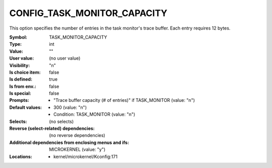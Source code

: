 
.. _CONFIG_TASK_MONITOR_CAPACITY:

CONFIG_TASK_MONITOR_CAPACITY
############################


This option specifies the number of entries in the task monitor's
trace buffer. Each entry requires 12 bytes.



:Symbol:           TASK_MONITOR_CAPACITY
:Type:             int
:Value:            ""
:User value:       (no user value)
:Visibility:       "n"
:Is choice item:   false
:Is defined:       true
:Is from env.:     false
:Is special:       false
:Prompts:

 *  "Trace buffer capacity (# of entries)" if TASK_MONITOR (value: "n")
:Default values:

 *  300 (value: "n")
 *   Condition: TASK_MONITOR (value: "n")
:Selects:
 (no selects)
:Reverse (select-related) dependencies:
 (no reverse dependencies)
:Additional dependencies from enclosing menus and ifs:
 MICROKERNEL (value: "y")
:Locations:
 * kernel/microkernel/Kconfig:171